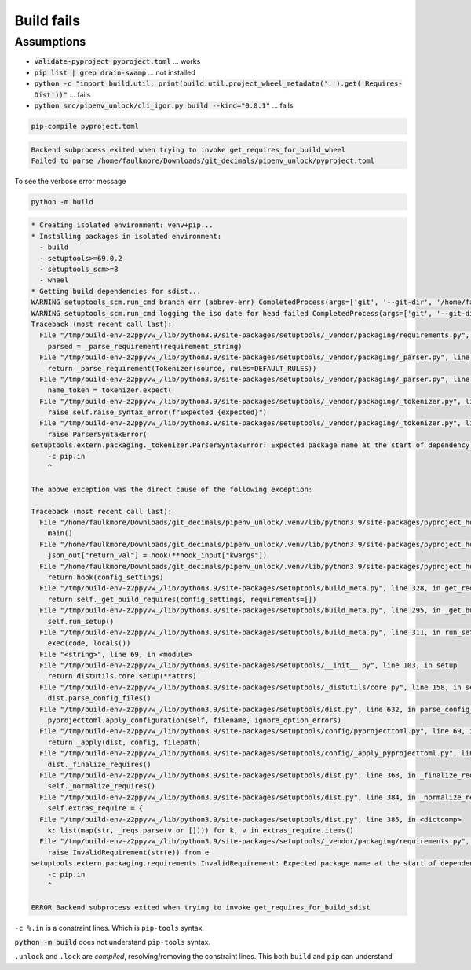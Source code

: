 Build fails
============

Assumptions
------------

- :code:`validate-pyproject pyproject.toml` ... works

- :code:`pip list | grep drain-swamp` ... not installed

- :code:`python -c "import build.util; print(build.util.project_wheel_metadata('.').get('Requires-Dist'))"` ... fails

- :code:`python src/pipenv_unlock/cli_igor.py build --kind="0.0.1"` ... fails

.. code-block:: shell

   pip-compile pyproject.toml

.. code-block:: text

   Backend subprocess exited when trying to invoke get_requires_for_build_wheel
   Failed to parse /home/faulkmore/Downloads/git_decimals/pipenv_unlock/pyproject.toml

To see the verbose error message

.. code-block:: shell

   python -m build

.. code-block:: text

   * Creating isolated environment: venv+pip...
   * Installing packages in isolated environment:
     - build
     - setuptools>=69.0.2
     - setuptools_scm>=8
     - wheel
   * Getting build dependencies for sdist...
   WARNING setuptools_scm.run_cmd branch err (abbrev-err) CompletedProcess(args=['git', '--git-dir', '/home/faulkmore/Downloads/git_decimals/pipenv_unlock/.git', 'rev-parse', '--abbrev-ref', 'HEAD'], returncode=128, stdout='HEAD', stderr="fatal: ambiguous argument 'HEAD': unknown revision or path not in the working tree.\nUse '--' to separate paths from revisions, like this:\n'git <command> [<revision>...] -- [<file>...]'")
   WARNING setuptools_scm.run_cmd logging the iso date for head failed CompletedProcess(args=['git', '--git-dir', '/home/faulkmore/Downloads/git_decimals/pipenv_unlock/.git', '-c', 'log.showSignature=false', 'log', '-n', '1', 'HEAD', '--format=%cI'], returncode=128, stdout='', stderr="fatal: ambiguous argument 'HEAD': unknown revision or path not in the working tree.\nUse '--' to separate paths from revisions, like this:\n'git <command> [<revision>...] -- [<file>...]'")
   Traceback (most recent call last):
     File "/tmp/build-env-z2ppyvw_/lib/python3.9/site-packages/setuptools/_vendor/packaging/requirements.py", line 35, in __init__
       parsed = _parse_requirement(requirement_string)
     File "/tmp/build-env-z2ppyvw_/lib/python3.9/site-packages/setuptools/_vendor/packaging/_parser.py", line 64, in parse_requirement
       return _parse_requirement(Tokenizer(source, rules=DEFAULT_RULES))
     File "/tmp/build-env-z2ppyvw_/lib/python3.9/site-packages/setuptools/_vendor/packaging/_parser.py", line 73, in _parse_requirement
       name_token = tokenizer.expect(
     File "/tmp/build-env-z2ppyvw_/lib/python3.9/site-packages/setuptools/_vendor/packaging/_tokenizer.py", line 140, in expect
       raise self.raise_syntax_error(f"Expected {expected}")
     File "/tmp/build-env-z2ppyvw_/lib/python3.9/site-packages/setuptools/_vendor/packaging/_tokenizer.py", line 165, in raise_syntax_error
       raise ParserSyntaxError(
   setuptools.extern.packaging._tokenizer.ParserSyntaxError: Expected package name at the start of dependency specifier
       -c pip.in
       ^

   The above exception was the direct cause of the following exception:

   Traceback (most recent call last):
     File "/home/faulkmore/Downloads/git_decimals/pipenv_unlock/.venv/lib/python3.9/site-packages/pyproject_hooks/_in_process/_in_process.py", line 373, in <module>
       main()
     File "/home/faulkmore/Downloads/git_decimals/pipenv_unlock/.venv/lib/python3.9/site-packages/pyproject_hooks/_in_process/_in_process.py", line 357, in main
       json_out["return_val"] = hook(**hook_input["kwargs"])
     File "/home/faulkmore/Downloads/git_decimals/pipenv_unlock/.venv/lib/python3.9/site-packages/pyproject_hooks/_in_process/_in_process.py", line 308, in get_requires_for_build_sdist
       return hook(config_settings)
     File "/tmp/build-env-z2ppyvw_/lib/python3.9/site-packages/setuptools/build_meta.py", line 328, in get_requires_for_build_sdist
       return self._get_build_requires(config_settings, requirements=[])
     File "/tmp/build-env-z2ppyvw_/lib/python3.9/site-packages/setuptools/build_meta.py", line 295, in _get_build_requires
       self.run_setup()
     File "/tmp/build-env-z2ppyvw_/lib/python3.9/site-packages/setuptools/build_meta.py", line 311, in run_setup
       exec(code, locals())
     File "<string>", line 69, in <module>
     File "/tmp/build-env-z2ppyvw_/lib/python3.9/site-packages/setuptools/__init__.py", line 103, in setup
       return distutils.core.setup(**attrs)
     File "/tmp/build-env-z2ppyvw_/lib/python3.9/site-packages/setuptools/_distutils/core.py", line 158, in setup
       dist.parse_config_files()
     File "/tmp/build-env-z2ppyvw_/lib/python3.9/site-packages/setuptools/dist.py", line 632, in parse_config_files
       pyprojecttoml.apply_configuration(self, filename, ignore_option_errors)
     File "/tmp/build-env-z2ppyvw_/lib/python3.9/site-packages/setuptools/config/pyprojecttoml.py", line 69, in apply_configuration
       return _apply(dist, config, filepath)
     File "/tmp/build-env-z2ppyvw_/lib/python3.9/site-packages/setuptools/config/_apply_pyprojecttoml.py", line 63, in apply
       dist._finalize_requires()
     File "/tmp/build-env-z2ppyvw_/lib/python3.9/site-packages/setuptools/dist.py", line 368, in _finalize_requires
       self._normalize_requires()
     File "/tmp/build-env-z2ppyvw_/lib/python3.9/site-packages/setuptools/dist.py", line 384, in _normalize_requires
       self.extras_require = {
     File "/tmp/build-env-z2ppyvw_/lib/python3.9/site-packages/setuptools/dist.py", line 385, in <dictcomp>
       k: list(map(str, _reqs.parse(v or []))) for k, v in extras_require.items()
     File "/tmp/build-env-z2ppyvw_/lib/python3.9/site-packages/setuptools/_vendor/packaging/requirements.py", line 37, in __init__
       raise InvalidRequirement(str(e)) from e
   setuptools.extern.packaging.requirements.InvalidRequirement: Expected package name at the start of dependency specifier
       -c pip.in
       ^

   ERROR Backend subprocess exited when trying to invoke get_requires_for_build_sdist

``-c %.in`` is a constraint lines. Which is ``pip-tools`` syntax.

:code:`python -m build` does not understand ``pip-tools`` syntax.

``.unlock`` and ``.lock`` are *compiled*, resolving/removing the constraint
lines. This both ``build`` and ``pip`` can understand

.. seealso::

   https://pypi.org/project/pip-requirements-parser/
